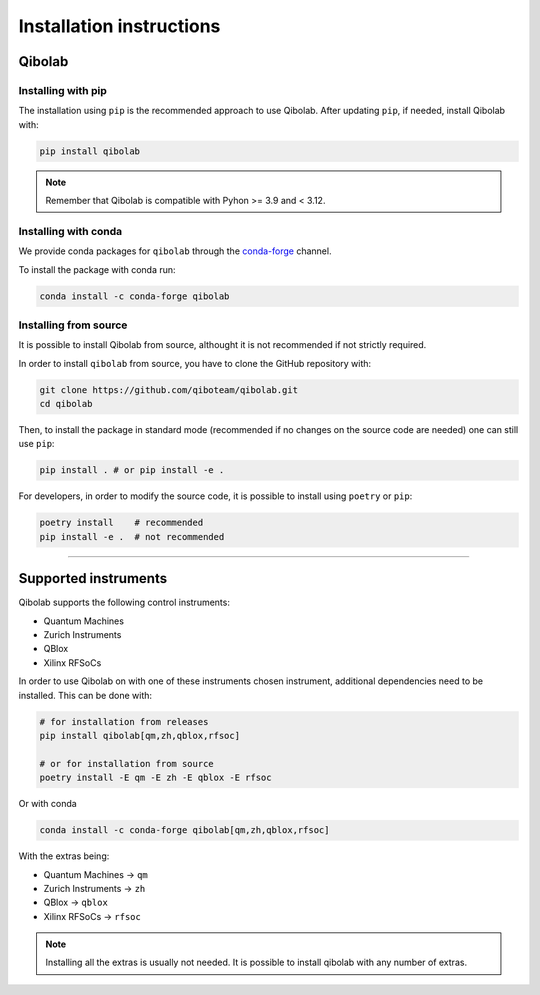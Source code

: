 Installation instructions
=========================

.. _installing-qibolab:

Qibolab
^^^^^^^
Installing with pip
"""""""""""""""""""

The installation using ``pip`` is the recommended approach to use Qibolab.
After updating ``pip``, if needed, install Qibolab with:

.. code-block:: bash

   pip install qibolab

.. note::

    Remember that Qibolab is compatible with Pyhon >= 3.9 and < 3.12.

Installing with conda
"""""""""""""""""""""

We provide conda packages for ``qibolab`` through the `conda-forge
<https://anaconda.org/conda-forge>`_ channel.

To install the package with conda run:

.. code-block:: bash

      conda install -c conda-forge qibolab

Installing from source
""""""""""""""""""""""

It is possible to install Qibolab from source, althought it is not recommended if not strictly required.


In order to install ``qibolab`` from source, you have to clone the GitHub repository with:

.. code-block:: bash

      git clone https://github.com/qiboteam/qibolab.git
      cd qibolab

Then, to install the package in standard mode (recommended if no changes on the source code are needed) one can still use ``pip``:

.. code-block:: bash

      pip install . # or pip install -e .

For developers, in order to modify the source code, it is possible to install using ``poetry`` or ``pip``:

.. code-block:: bash

      poetry install    # recommended
      pip install -e .  # not recommended

_______________________

.. _Instruments:

Supported instruments
^^^^^^^^^^^^^^^^^^^^^

.. image:: qibolab_instruments.png

Qibolab supports the following control instruments:

* Quantum Machines
* Zurich Instruments
* QBlox
* Xilinx RFSoCs

In order to use Qibolab on with one of these instruments chosen instrument,
additional dependencies need to be installed.
This can be done with:

.. code-block:: bash

      # for installation from releases
      pip install qibolab[qm,zh,qblox,rfsoc]

      # or for installation from source
      poetry install -E qm -E zh -E qblox -E rfsoc

Or with conda

.. code-block:: bash

      conda install -c conda-forge qibolab[qm,zh,qblox,rfsoc]


With the extras being:

* Quantum Machines -> ``qm``
* Zurich Instruments -> ``zh``
* QBlox -> ``qblox``
* Xilinx RFSoCs -> ``rfsoc``

.. note::

   Installing all the extras is usually not needed.
   It is possible to install qibolab with any number of extras.
